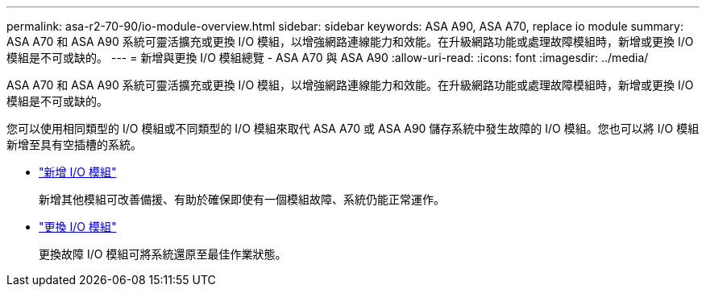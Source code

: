 ---
permalink: asa-r2-70-90/io-module-overview.html 
sidebar: sidebar 
keywords: ASA A90,  ASA A70, replace io module 
summary: ASA A70 和 ASA A90 系統可靈活擴充或更換 I/O 模組，以增強網路連線能力和效能。在升級網路功能或處理故障模組時，新增或更換 I/O 模組是不可或缺的。 
---
= 新增與更換 I/O 模組總覽 - ASA A70 與 ASA A90
:allow-uri-read: 
:icons: font
:imagesdir: ../media/


[role="lead"]
ASA A70 和 ASA A90 系統可靈活擴充或更換 I/O 模組，以增強網路連線能力和效能。在升級網路功能或處理故障模組時，新增或更換 I/O 模組是不可或缺的。

您可以使用相同類型的 I/O 模組或不同類型的 I/O 模組來取代 ASA A70 或 ASA A90 儲存系統中發生故障的 I/O 模組。您也可以將 I/O 模組新增至具有空插槽的系統。

* link:io-module-add.html["新增 I/O 模組"]
+
新增其他模組可改善備援、有助於確保即使有一個模組故障、系統仍能正常運作。

* link:io-module-replace.html["更換 I/O 模組"]
+
更換故障 I/O 模組可將系統還原至最佳作業狀態。


